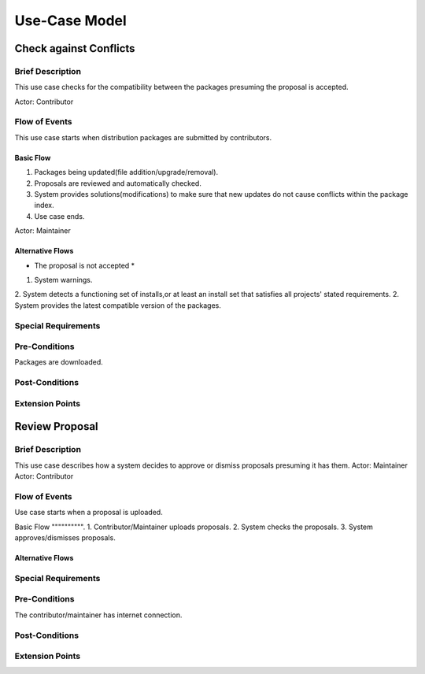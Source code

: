 Use-Case Model
==============

.. uml::

   actor User
   actor Contributor
   actor Maintainer
   actor "Distributed File System" as IPFS

   usecase Download
   usecase Query

   usecase Register
   usecase Login
   usecase "Vote for New Maintainers" as Vote

   usecase "Propose Package Update" as Propose
   usecase "Check against Conflicts" as Check
   usecase "Review Proposal" as Review
   usecase Update

   User --> Query
   User --> Download
   Download --> IPFS

   Maintainer --> Vote
   Vote ..> Login : <<include>>

   Maintainer --|> Contributor
   Contributor --> Register

   Contributor --> Propose
   Propose ..> Login : <<include>>
   Propose ..> Check : <<include>>

   Maintainer --> Review
   Review ..> Login : <<include>>

   Update ..> Review : <<extend>>
   Update ..> Check : <<include>>
   Update --> IPFS

Check against Conflicts
-----------------------

Brief Description
^^^^^^^^^^^^^^^^^
This use case checks for the compatibility between the packages presuming the proposal is accepted.

Actor: Contributor

Flow of Events
^^^^^^^^^^^^^^
This use case starts when distribution packages are submitted by contributors.

Basic Flow
""""""""""
1. Packages being updated(file addition/upgrade/removal).
2. Proposals are reviewed and automatically checked.
3. System provides solutions(modifications) to make sure that new updates do not cause conflicts within the package index.
4. Use case ends.

Actor: Maintainer 

Alternative Flows
"""""""""""""""""
* The proposal is not accepted *
1. System warnings.
2. System detects a functioning set of installs,or at least an install set that satisfies all projects' stated requirements.
2. System provides the latest compatible version of the packages.  

Special Requirements
^^^^^^^^^^^^^^^^^^^^

Pre-Conditions
^^^^^^^^^^^^^^
Packages are downloaded.

Post-Conditions
^^^^^^^^^^^^^^^

Extension Points
^^^^^^^^^^^^^^^^

Review Proposal
---------------

Brief Description
^^^^^^^^^^^^^^^^^
This use case describes how a system decides to approve or dismiss proposals presuming it has them.
Actor: Maintainer
Actor: Contributor

Flow of Events
^^^^^^^^^^^^^^
Use case starts when a proposal is uploaded.

Basic Flow
"""""""""".
1. Contributor/Maintainer uploads proposals.
2. System checks the proposals.
3. System approves/dismisses proposals.

Alternative Flows
"""""""""""""""""

Special Requirements
^^^^^^^^^^^^^^^^^^^^

Pre-Conditions
^^^^^^^^^^^^^^
The contributor/maintainer has internet connection.

Post-Conditions
^^^^^^^^^^^^^^^

Extension Points
^^^^^^^^^^^^^^^^